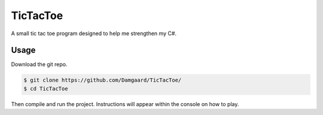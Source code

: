 TicTacToe
=========

A small tic tac toe program designed to help me strengthen my C#.

Usage
-----

Download the git repo.

.. code-block:: bash

   $ git clone https://github.com/Damgaard/TicTacToe/
   $ cd TicTacToe

Then compile and run the project. Instructions will appear within the console
on how to play.
